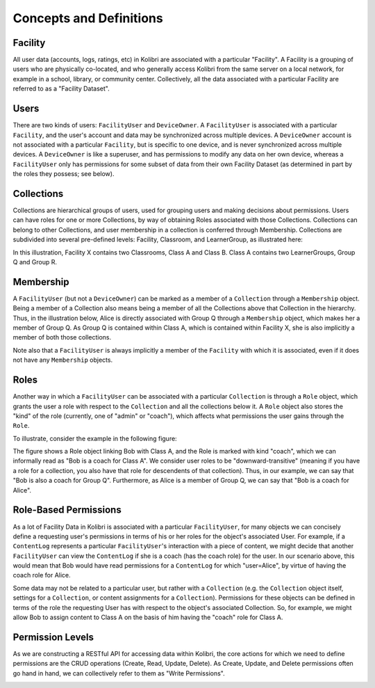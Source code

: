 Concepts and Definitions
========================

Facility
--------

All user data (accounts, logs, ratings, etc) in Kolibri are associated with a
particular "Facility". A Facility is a grouping of users who are physically
co-located, and who generally access Kolibri from the same server on a local
network, for example in a school, library, or community center. Collectively,
all the data associated with a particular Facility are referred to as a
"Facility Dataset".

Users
-----

There are two kinds of users: ``FacilityUser`` and ``DeviceOwner``. A
``FacilityUser`` is associated with a particular ``Facility``, and the user's
account and data may be synchronized across multiple devices. A
``DeviceOwner`` account is not associated with a particular ``Facility``, but
is specific to one device, and is never synchronized across multiple devices.
A ``DeviceOwner`` is like a superuser, and has permissions to modify any data
on her own device, whereas a ``FacilityUser`` only has permissions for some
subset of data from their own Facility Dataset (as determined in part by the
roles they possess; see below).

Collections
-----------

Collections are hierarchical groups of users, used for grouping users and
making decisions about permissions. Users can have roles for one or more
Collections, by way of obtaining Roles associated with those Collections.
Collections can belong to other Collections, and user membership in a
collection is conferred through Membership. Collections are subdivided into
several pre-defined levels: Facility, Classroom, and LearnerGroup, as
illustrated here:

.. image:: ./img/uap_collection_hierarchy.svg
.. Source: https://docs.google.com/drawings/d/1G7EwJtp3lT4dSAEXnGKq390haKwVPyekLCu-_FqPP7I/edit

In this illustration, Facility X contains two Classrooms, Class A and Class B.
Class A contains two LearnerGroups, Group Q and Group R.

Membership
----------

A ``FacilityUser`` (but not a ``DeviceOwner``) can be marked as a member of a
``Collection`` through a ``Membership`` object. Being a member of a Collection
also means being a member of all the Collections above that Collection in the
hierarchy. Thus, in the illustration below, Alice is directly associated with
Group Q through a ``Membership`` object, which makes her a member of Group Q.
As Group Q is contained within Class A, which is contained within Facility X,
she is also implicitly a member of both those collections.

.. image:: ./img/uap_membership_diagram.svg
.. Source: https://docs.google.com/drawings/d/1oAgG8unJj_6sxrVlvcAF-kmghStQLqQHdU9xIW-hhys/edit

Note also that a ``FacilityUser`` is always implicitly a member of the
``Facility`` with which it is associated, even if it does not have any
``Membership`` objects.

Roles
-----

Another way in which a ``FacilityUser`` can be associated with a particular
``Collection`` is through a ``Role`` object, which grants the user a role with
respect to the ``Collection`` and all the collections below it. A ``Role``
object also stores the "kind" of the role (currently, one of "admin" or
"coach"), which affects what permissions the user gains through the ``Role``.

To illustrate, consider the example in the following figure:

.. image:: ./img/uap_role_membership_diagram.svg
.. Source: https://docs.google.com/drawings/d/1bZiLHeRjudzuELxK0odBHe8SuWClm_E1uxuBhZWmHVY/edit

The figure shows a Role object linking Bob with Class A, and the Role is
marked with kind "coach", which we can informally read as "Bob is a coach for
Class A". We consider user roles to be "downward-transitive" (meaning if you
have a role for a collection, you also have that role for descendents of that
collection). Thus, in our example, we can say that "Bob is also a coach for
Group Q". Furthermore, as Alice is a member of Group Q, we can say that "Bob
is a coach for Alice".


Role-Based Permissions
----------------------

As a lot of Facility Data in Kolibri is associated with a particular
``FacilityUser``, for many objects we can concisely define a requesting user's
permissions in terms of his or her roles for the object's associated User. For
example, if a ``ContentLog`` represents a particular ``FacilityUser``'s
interaction with a piece of content, we might decide that another
``FacilityUser`` can view the ``ContentLog`` if she is a coach (has the coach
role) for the user. In our scenario above, this would mean that Bob would have
read permissions for a ``ContentLog`` for which "user=Alice", by virtue of
having the coach role for Alice.

Some data may not be related to a particular user, but rather with a
``Collection`` (e.g. the ``Collection`` object itself, settings for a
``Collection``, or content assignments for a ``Collection``). Permissions for
these objects can be defined in terms of the role the requesting User has with
respect to the object's associated Collection. So, for example, we might allow
Bob to assign content to Class A on the basis of him having the "coach" role
for Class A.

Permission Levels
-----------------

As we are constructing a RESTful API for accessing data within Kolibri, the
core actions for which we need to define permissions are the CRUD operations
(Create, Read, Update, Delete). As Create, Update, and Delete permissions
often go hand in hand, we can collectively refer to them as "Write
Permissions".

.. image:: ./img/uap_crud_permissions.svg
.. Source: https://docs.google.com/drawings/d/1gWZQjBV_-yjrPKzaxfX6lDuVWts7E5Rp58eLT0T-1Uo/edit
